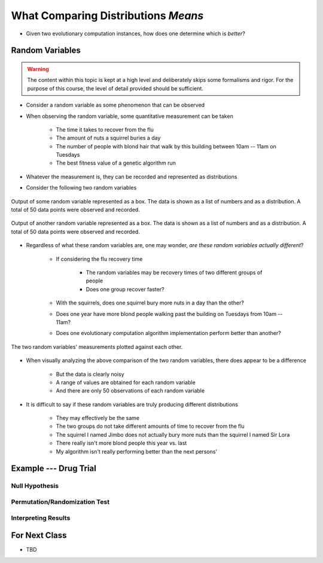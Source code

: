 ************************************
What Comparing Distributions *Means*
************************************

* Given two evolutionary computation instances, how does one determine which is *better*?


Random Variables
================

.. warning::

    The content within this topic is kept at a high level and deliberately skips some formalisms and rigor. For the
    purpose of this course, the level of detail provided should be sufficient.


* Consider a random variable as some phenomenon that can be observed
* When observing the random variable, some quantitative measurement can be taken

    * The time it takes to recover from the flu
    * The amount of nuts a squirrel buries a day
    * The number of people with blond hair that walk by this building between 10am -- 11am on Tuesdays
    * The best fitness value of a genetic algorithm run


* Whatever the measurement is, they can be recorded and represented as distributions
* Consider the following two random variables

.. figure:: random_variable_1.png
    :width: 666 px
    :align: center

    Output of some random variable represented as a box. The data is shown as a list of numbers and as a distribution.
    A total of 50 data points were observed and recorded.


.. figure:: random_variable_2.png
    :width: 666 px
    :align: center

    Output of another random variable represented as a box. The data is shown as a list of numbers and as a
    distribution. A total of 50 data points were observed and recorded.


* Regardless of what these random variables are, one may wonder, *are these random variables actually different*?

    * If considering the flu recovery time

        * The random variables may be recovery times of two different groups of people
        * Does one group recover faster?


    * With the squirrels, does one squirrel bury more nuts in a day than the other?
    * Does one year have more blond people walking past the building on Tuesdays from 10am -- 11am?
    * Does one evolutionary computation algorithm implementation perform better than another?


.. figure:: random_variables_together.png
    :width: 666 px
    :align: center

    The two random variables' measurements plotted against each other.


* When visually analyzing the above comparison of the two random variables, there does appear to be a difference

    * But the data is clearly noisy
    * A range of values are obtained for each random variable
    * And there are only 50 observations of each random variable


* It is difficult to say if these random variables are truly producing different distributions

    * They may effectively be the same
    * The two groups do not take different amounts of time to recover from the flu
    * The squirrel I named Jimbo does not actually bury more nuts than the squirrel I named Sir Lora
    * There really isn't more blond people this year vs. last
    * My algorithm isn't really performing better than the next persons'



Example --- Drug Trial
======================


Null Hypothesis
---------------


Permutation/Randomization Test
------------------------------


Interpreting Results
--------------------



For Next Class
==============

* TBD